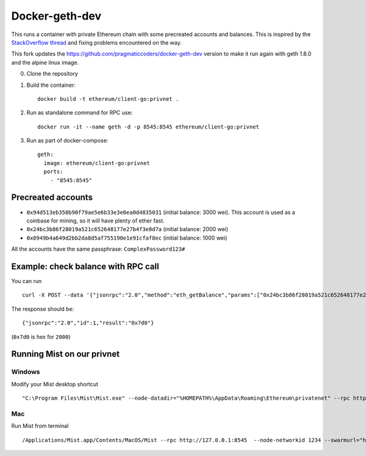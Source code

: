 ===============
Docker-geth-dev
===============

This runs a container with private Ethereum chain with some precreated accounts
and balances. This is inspired by the `StackOverflow thread <http://ethereum.stackexchange.com/questions/1516/how-can-i-completely-automate-a-docker-image-and-dockerfile-for-a-geth-test-netw>`_ and fixing problems encountered on the way.

This fork updates the https://github.com/pragmaticcoders/docker-geth-dev version to make it run again with geth 1.8.0 and the alpine linux image.

0. Clone the repository

1. Build the container: ::

     docker build -t ethereum/client-go:privnet .


2. Run as standalone command for RPC use: ::

     docker run -it --name geth -d -p 8545:8545 ethereum/client-go:privnet



3. Run as part of docker-compose: ::

     geth:
       image: ethereum/client-go:privnet
       ports:
         - "8545:8545"


Precreated accounts
===================

- ``0x94d513eb350b90f79ae5e6b33e3e0ea0d4835031`` (initial balance: 3000 wei).
  This account is used as a coinbase for mining, so it will have plenty of ether
  fast.

- ``0x24bc3b86f28019a521c652648177e27b4f3e0d7a`` (initial balance: 2000 wei)

- ``0x0949b4a649d2bb2da8d5af755190e1e91cfaf8ec`` (initial balance: 1000 wei)

All the accounts have the same passphrase: ``ComplexPassword123#``


Example: check balance with RPC call
====================================

You can run ::

  curl -X POST --data '{"jsonrpc":"2.0","method":"eth_getBalance","params":["0x24bc3b86f28019a521c652648177e27b4f3e0d7a", "latest"],"id":1}' -H "Content-Type: application/json" localhost:8545

The response should be: ::

  {"jsonrpc":"2.0","id":1,"result":"0x7d0"}

(``0x7d0`` is hex for ``2000``)

Running Mist on our privnet
===========================

Windows
-------

Modify your Mist desktop shortcut ::

  "C:\Program Files\Mist\Mist.exe" --node-datadir="%HOMEPATH%\AppData\Roaming\Ethereum\privatenet" --rpc http://127.0.0.1:8545  --node-networkid 1234 --swarmurl="http://swarm-gateways.net"

Mac
---

Run Mist from terminal ::

   /Applications/Mist.app/Contents/MacOS/Mist --rpc http://127.0.0.1:8545  --node-networkid 1234 --swarmurl="http://swarm-gateways.net" > /dev/null 2>&1 &
